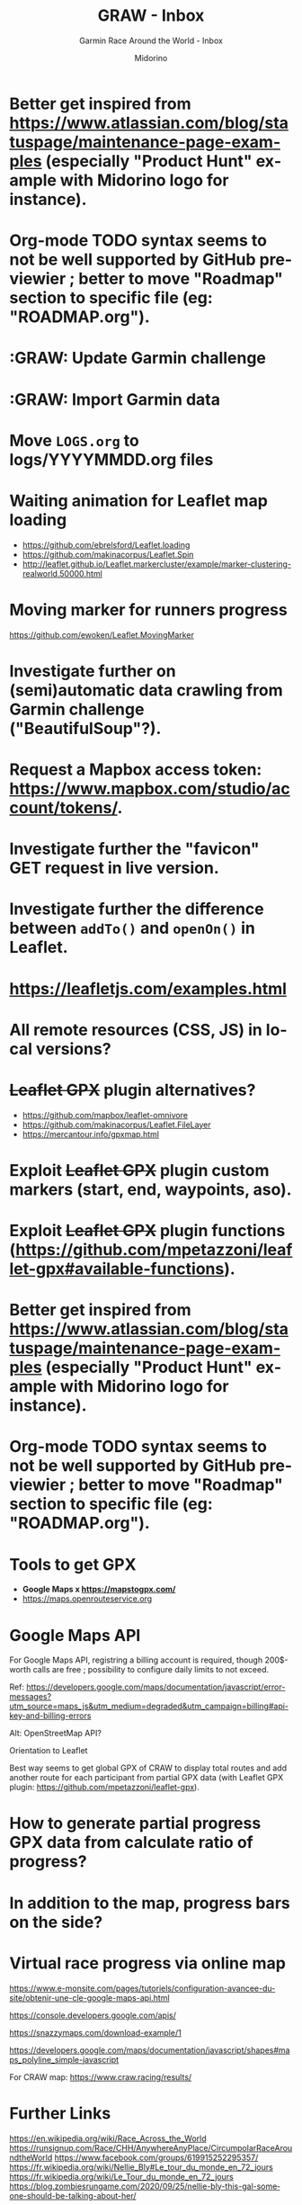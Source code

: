 #+TITLE:     GRAW - Inbox
#+SUBTITLE:  Garmin Race Around the World - Inbox
#+AUTHOR:    Midorino
#+EMAIL:     midorino@protonmail.com
#+DESCRIPTION: Ideas, todos, aso
#+LANGUAGE:  en

#+HTML_LINK_HOME: https://midorino.github.io

* Better get inspired from [[https://www.atlassian.com/blog/statuspage/maintenance-page-examples]] (especially "Product Hunt" example with Midorino logo for instance).

* Org-mode TODO syntax seems to not be well supported by GitHub previewier ; better to move "Roadmap" section to specific file (eg: "ROADMAP.org").

* :GRAW: Update Garmin challenge
SCHEDULED: <2020-11-30 .+1m>
:PROPERTIES:
:CREATED:  [2020-11-01]
:END:

* :GRAW: Import Garmin data
SCHEDULED: <2020-11-30 .+1w>
:PROPERTIES:
:CREATED:  [2020-11-01]
:END:

* Move =LOGS.org= to logs/YYYYMMDD.org files

* Waiting animation for Leaflet map loading

- https://github.com/ebrelsford/Leaflet.loading
- https://github.com/makinacorpus/Leaflet.Spin
- http://leaflet.github.io/Leaflet.markercluster/example/marker-clustering-realworld.50000.html

* Moving marker for runners progress

https://github.com/ewoken/Leaflet.MovingMarker

* Investigate further on (semi)automatic data crawling from Garmin challenge ("BeautifulSoup"?).

* Request a Mapbox access token: [[https://www.mapbox.com/studio/account/tokens/]].

* Investigate further the "favicon" GET request in live version.

* Investigate further the difference between =addTo()= and =openOn()= in Leaflet.

* https://leafletjs.com/examples.html

* All remote resources (CSS, JS) in local versions?

* +Leaflet GPX+ plugin alternatives?

- https://github.com/mapbox/leaflet-omnivore
- https://github.com/makinacorpus/Leaflet.FileLayer
- https://mercantour.info/gpxmap.html

* Exploit +Leaflet GPX+ plugin custom markers (start, end, waypoints, aso).

* Exploit +Leaflet GPX+ plugin functions (https://github.com/mpetazzoni/leaflet-gpx#available-functions).

* Better get inspired from [[https://www.atlassian.com/blog/statuspage/maintenance-page-examples]] (especially "Product Hunt" example with Midorino logo for instance).

* Org-mode TODO syntax seems to not be well supported by GitHub previewier ; better to move "Roadmap" section to specific file (eg: "ROADMAP.org").

* Tools to get GPX

- *Google Maps x https://mapstogpx.com/*
- https://maps.openrouteservice.org

* Google Maps API

For Google Maps API, registring a billing account is required, though 200$-worth calls are free ; possibility to configure daily limits to not exceed.

Ref: https://developers.google.com/maps/documentation/javascript/error-messages?utm_source=maps_js&utm_medium=degraded&utm_campaign=billing#api-key-and-billing-errors

Alt: OpenStreetMap API?

Orientation to Leaflet

Best way seems to get global GPX of CRAW to display total routes and add another route for each participant from partial GPX data (with Leaflet GPX plugin: https://github.com/mpetazzoni/leaflet-gpx).

* How to generate partial progress GPX data from calculate ratio of progress?

* In addition to the map, progress bars on the side?

* Virtual race progress via online map

https://www.e-monsite.com/pages/tutoriels/configuration-avancee-du-site/obtenir-une-cle-google-maps-api.html

https://console.developers.google.com/apis/

https://snazzymaps.com/download-example/1

https://developers.google.com/maps/documentation/javascript/shapes#maps_polyline_simple-javascript

For CRAW map: https://www.craw.racing/results/

* Further Links

https://en.wikipedia.org/wiki/Race_Across_the_World
https://runsignup.com/Race/CHH/AnywhereAnyPlace/CircumpolarRaceAroundtheWorld
https://www.facebook.com/groups/619915252295357/
https://fr.wikipedia.org/wiki/Nellie_Bly#Le_tour_du_monde_en_72_jours
https://fr.wikipedia.org/wiki/Le_Tour_du_monde_en_72_jours
https://blog.zombiesrungame.com/2020/09/25/nellie-bly-this-gal-someone-should-be-talking-about-her/